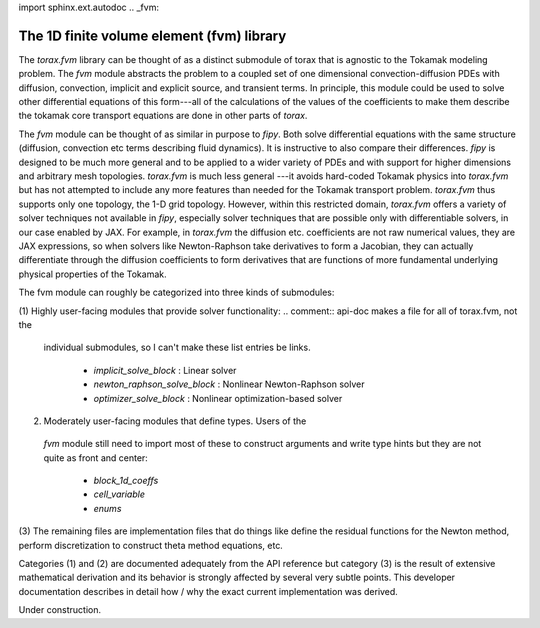 import sphinx.ext.autodoc
.. _fvm:

The 1D finite volume element (fvm) library
##########################################

The `torax.fvm` library can be thought of as a distinct submodule of
torax that is agnostic to the Tokamak modeling problem. The `fvm`
module abstracts the problem to a coupled set of one dimensional
convection-diffusion PDEs with diffusion, convection, implicit and
explicit source, and transient terms. In principle, this module could
be used to solve other differential equations of this form---all of
the calculations of the values of the coefficients to make them describe
the tokamak core transport equations are done in other
parts of `torax`.

The `fvm` module can be thought of as similar in purpose to
`fipy`. Both solve differential equations with the same structure
(diffusion, convection etc terms describing fluid dynamics).
It is instructive to also compare their differences.
`fipy` is designed to be much more general and to be applied to a
wider variety of PDEs and with support for higher dimensions and
arbitrary mesh topologies. `torax.fvm` is much less general ---it
avoids hard-coded Tokamak physics into `torax.fvm` but has not attempted
to include any more features than needed for the Tokamak transport
problem. `torax.fvm` thus supports only one topology, the 1-D
grid topology. However, within this restricted domain, `torax.fvm`
offers a variety of solver techniques not available in `fipy`,
especially solver techniques that are possible only with differentiable
solvers, in our case enabled by JAX. For example, in `torax.fvm` the
diffusion etc. coefficients are not raw numerical values, they are JAX
expressions, so when solvers like Newton-Raphson take derivatives to form
a Jacobian, they can actually differentiate through the diffusion
coefficients to form derivatives that are functions of more fundamental
underlying physical properties of the Tokamak.

The fvm module can roughly be categorized into three kinds of
submodules:

(1) Highly user-facing modules that provide solver functionality:
.. comment:: api-doc makes a file for all of torax.fvm, not the
  individual submodules, so I can't make these list entries be
  links.

     - `implicit_solve_block` : Linear solver
     - `newton_raphson_solve_block` : Nonlinear Newton-Raphson solver
     - `optimizer_solve_block` : Nonlinear optimization-based solver

(2) Moderately user-facing modules that define types. Users of the
  `fvm` module still need to import most of these to construct arguments
  and write type hints but they are not quite as front and center:

     - `block_1d_coeffs`
     - `cell_variable`
     - `enums`

(3) The remaining files are implementation files that do things like
define the residual functions for the Newton method, perform discretization
to construct theta method equations, etc.

Categories (1) and (2) are documented adequately from the API
reference but category (3) is the result of extensive mathematical
derivation and its behavior is strongly affected by several very
subtle points. This developer documentation describes in detail
how / why the exact current implementation was derived.

Under construction.

